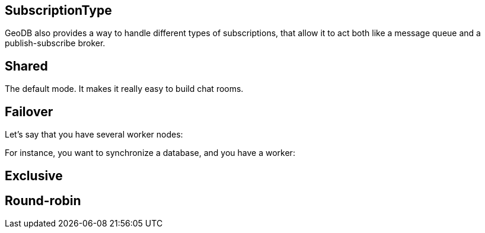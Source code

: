 == SubscriptionType

GeoDB also provides a way to handle different types of subscriptions, that allow it to act both like a message queue and a publish-subscribe broker.

== Shared

The default mode. It makes it really easy to build chat rooms.

== Failover

Let's say that you have several worker nodes:

For instance, you want to synchronize a database, and you have a worker:

== Exclusive

== Round-robin